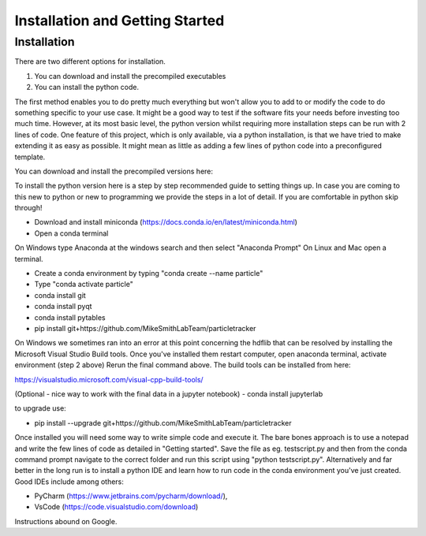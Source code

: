Installation and Getting Started
================================

Installation
------------

There are two different options for installation. 

1. You can download and install the precompiled executables
2. You can install the python code. 

The first method enables you to do pretty much everything but won't allow you to add to or modify the code
to do something specific to your use case. It might be a good way to test if the software fits your needs
before investing too much time. However, at its most basic level, the python version whilst requiring
more installation steps can be run with 2 lines of code. One feature of this project, which is only available,
via a python installation, is that we have tried to make extending it as easy as possible. 
It might mean as little as adding a few lines of python code into a preconfigured template.

You can download and install the precompiled versions here:



To install the python version here is a step by step recommended guide to setting things up.  In
case you are coming to this new to python or new to programming we provide the steps in a lot of detail.
If you are comfortable in python skip through! 

- Download and install miniconda (https://docs.conda.io/en/latest/miniconda.html)
- Open a conda terminal

On Windows type Anaconda at the windows search and then select "Anaconda Prompt"
On Linux and Mac open a terminal. 

- Create a conda environment by typing "conda create --name particle"
- Type "conda activate particle"
- conda install git
- conda install pyqt
- conda install pytables
- pip install git+https://github.com/MikeSmithLabTeam/particletracker

On Windows we sometimes ran into an error at this point concerning the hdflib that 
can be resolved by installing the Microsoft Visual Studio Build tools. Once you've
installed them restart computer, open anaconda terminal, activate environment (step 2 above)
Rerun the final command above. The build tools can be installed from here:

https://visualstudio.microsoft.com/visual-cpp-build-tools/ 

(Optional - nice way to work with the final data in a jupyter notebook) 
- conda install jupyterlab 

to upgrade use:

- pip install --upgrade git+https://github.com/MikeSmithLabTeam/particletracker


Once installed you will need some way to write simple code and execute it. The bare bones 
approach is to use a notepad and write the few lines of code as detailed in "Getting started". Save 
the file as eg. testscript.py and then from the conda command prompt navigate to the correct folder 
and run this script using "python testscript.py". Alternatively and far better in the long run is to
install a python IDE and learn how to run code in the conda environment you've 
just created. Good IDEs include among others:

- PyCharm (https://www.jetbrains.com/pycharm/download/),
- VsCode (https://code.visualstudio.com/download)

Instructions abound on Google.



